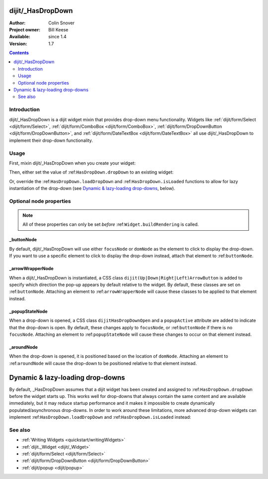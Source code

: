 .. _dijit/_HasDropDown:

==================
dijit/_HasDropDown
==================

:Author: Colin Snover
:Project owner: Bill Keese
:Available: since 1.4
:Version: 1.7

.. contents::
   :depth: 2

Introduction
============

dijit/_HasDropDown is a dijit widget mixin that provides drop-down menu functionality. Widgets like :ref:`dijit/form/Select <dijit/form/Select>`, :ref:`dijit/form/ComboBox <dijit/form/ComboBox>`, :ref:`dijit/form/DropDownButton <dijit/form/DropDownButton>`, and :ref:`dijit/form/DateTextBox <dijit/form/DateTextBox>` all use dijit/_HasDropDown to implement their drop-down functionality.

Usage
=====

First, mixin dijit/_HasDropDown when you create your widget:

.. js ::
 
  define([ "dojo/_base/declare", "dijit/_HasDropDown" ],
      function(declare, _HasDropDown){
      return declare(_HasDropDown, {
          ...
      });
  });

Then, either set the value of :ref:``HasDropDown.dropDown`` to an existing widget:

.. js ::
 
  require([ "dijit/registry", "my/CustomDropDown", "dojo/domReady!" ], function(registry, CustomDropDown){
      var customDropDown = new CustomDropDown({
          dropDown: registry.byId("dropDownMenuWidget")
      }, "myDropDownWidget");
  });

Or, override the :ref:``HasDropDown.loadDropDown`` and :ref:``HasDropDown.isLoaded`` functions to allow for lazy instantiation of the drop-down (see `Dynamic & lazy-loading drop-downs`_, below).

Optional node properties
========================

.. note::
   All of these properties can only be set *before* :ref:``Widget.buildRendering`` is called.

_buttonNode
-----------

By default, dijit/_HasDropDown will use either ``focusNode`` or ``domNode`` as the element to click to display the drop-down. If you want to use a specific element to click to display the drop-down instead, attach that element to :ref:``buttonNode``.

_arrowWrapperNode
-----------------

When a dijit/_HasDropDown is instantiated, a CSS class ``dijit(Up|Down|Right|Left)ArrowButton`` is added to specify which direction the pop-up appears by default relative to the widget. By default, these classes are set on :ref:``buttonNode``. Attaching an element to :ref:``arrowWrapperNode`` will cause these classes to be applied to that element instead.

_popupStateNode
---------------

When a drop-down is opened, a CSS class ``dijitHasDropDownOpen`` and a ``popupActive`` attribute are added to indicate that the drop-down is open. By default, these changes apply to ``focusNode``, or :ref:``buttonNode`` if there is no ``focusNode``. Attaching an element to :ref:``popupStateNode`` will cause these changes to occur on that element instead.

_aroundNode
-----------

When the drop-down is opened, it is positioned based on the location of ``domNode``. Attaching an element to :ref:``aroundNode`` will cause the drop-down to be positioned relative to that element instead.



.. _HasDropDown.lazyload:

=================================
Dynamic & lazy-loading drop-downs
=================================

By default, _HasDropDown assumes that a dijit widget has been created and assigned to :ref:``HasDropDown.dropDown`` before the widget starts up. This works well for drop-downs that always contain the same content and are available immediately, but it may reduce startup performance and it makes it impossible to create dynamically populated/asynchronous drop-downs. In order to work around these limitations, more advanced drop-down widgets can implement :ref:``HasDropDown.loadDropDown`` and :ref:``HasDropDown.isLoaded`` instead:

.. js ::
 
  define([ "dojo/_base/declare", "dijit/form/Button", "dijit/_HasDropDown" ],
      function(declare, Button, _HasDropDown){
      return declare([Button, _HasDropDown], {
          isLoaded: function(){
              // Returns whether or not we are loaded - if our dropdown has an href,
              // then we want to check that.
              var dropDown = this.dropDown;
              return (!!dropDown && (!dropDown.href || dropDown.isLoaded));
          },
      
          loadDropDown: function(){
              // Loads our dropdown
              var dropDown = this.dropDown;
              if(!dropDown){ return; }
              if(!this.isLoaded()){
                  var handler = dropDown.on("load", this, function(){
                      handler.remove();
                      this.openDropDown();
                  });
                  dropDown.refresh();
              }else{
                  this.openDropDown();
              }
          }
      });
  });

See also
========

* :ref:`Writing Widgets <quickstart/writingWidgets>`
* :ref:`dijit._Widget <dijit/_Widget>`
* :ref:`dijit/form/Select <dijit/form/Select>`
* :ref:`dijit/form/DropDownButton <dijit/form/DropDownButton>`
* :ref:`dijit/popup <dijit/popup>`
